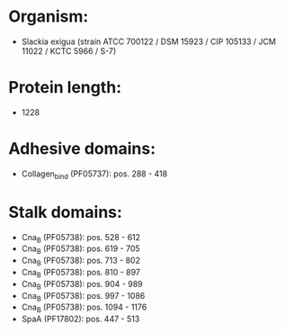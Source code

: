 * Organism:
- Slackia exigua (strain ATCC 700122 / DSM 15923 / CIP 105133 / JCM 11022 / KCTC 5966 / S-7)
* Protein length:
- 1228
* Adhesive domains:
- Collagen_bind (PF05737): pos. 288 - 418
* Stalk domains:
- Cna_B (PF05738): pos. 528 - 612
- Cna_B (PF05738): pos. 619 - 705
- Cna_B (PF05738): pos. 713 - 802
- Cna_B (PF05738): pos. 810 - 897
- Cna_B (PF05738): pos. 904 - 989
- Cna_B (PF05738): pos. 997 - 1086
- Cna_B (PF05738): pos. 1094 - 1176
- SpaA (PF17802): pos. 447 - 513


